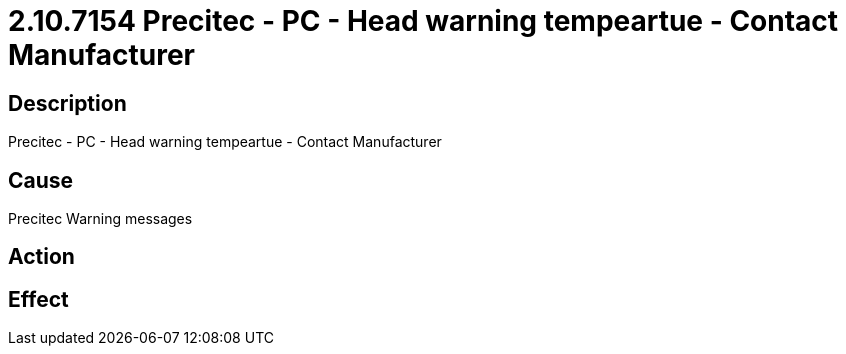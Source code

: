 = 2.10.7154 Precitec - PC - Head warning tempeartue - Contact Manufacturer
:imagesdir: img

== Description

Precitec - PC - Head warning tempeartue - Contact Manufacturer

== Cause
Precitec Warning messages
 

== Action
 

== Effect 
 


